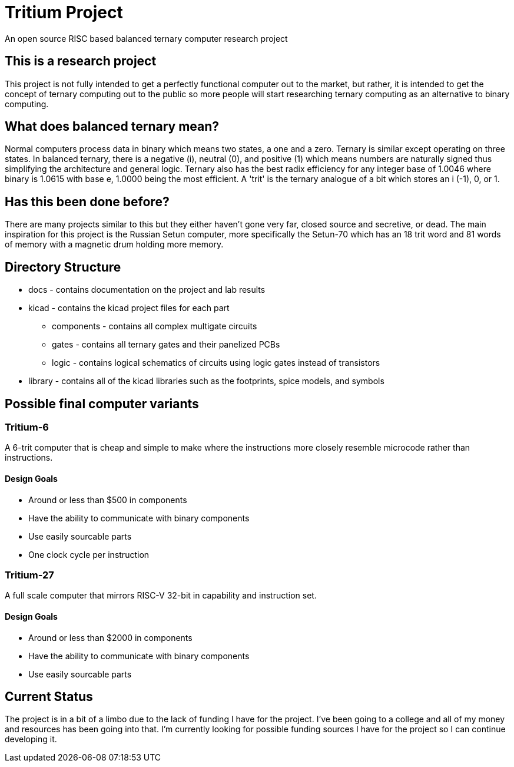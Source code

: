= Tritium Project
An open source RISC based balanced ternary computer research project

== This is a research project
This project is not fully intended to get a perfectly functional computer out to the market, but rather, it is intended to get the concept of ternary computing out to the public so more people will start researching ternary computing as an alternative to binary computing. 

== What does balanced ternary mean?
Normal computers process data in binary which means two states, a one and a zero. Ternary is similar except operating on three states. In balanced ternary, there is a negative (i), neutral (0), and positive (1) which means numbers are naturally signed thus simplifying the architecture and general logic. Ternary also has the best radix efficiency for any integer base of 1.0046 where binary is 1.0615 with base e, 1.0000 being the most efficient. A 'trit' is the ternary analogue of a bit which stores an i (-1), 0, or 1. 

== Has this been done before?
There are many projects similar to this but they either haven't gone very far, closed source and secretive, or dead. The main inspiration for this project is the Russian Setun computer, more specifically the Setun-70 which has an 18 trit word and 81 words of memory with a magnetic drum holding more memory. 

== Directory Structure
* docs - contains documentation on the project and lab results
* kicad - contains the kicad project files for each part
** components - contains all complex multigate circuits
** gates - contains all ternary gates and their panelized PCBs
** logic - contains logical schematics of circuits using logic gates instead of transistors
* library - contains all of the kicad libraries such as the footprints, spice models, and symbols

== Possible final computer variants
=== Tritium-6
A 6-trit computer that is cheap and simple to make where the instructions more closely resemble microcode rather than instructions.

==== Design Goals
* Around or less than $500 in components
* Have the ability to communicate with binary components
* Use easily sourcable parts
* One clock cycle per instruction

=== Tritium-27
A full scale computer that mirrors RISC-V 32-bit in capability and instruction set.

==== Design Goals
* Around or less than $2000 in components
* Have the ability to communicate with binary components
* Use easily sourcable parts

== Current Status
The project is in a bit of a limbo due to the lack of funding I have for the project. I've been going to a college and all of my money and resources has been going into that. I'm currently looking for possible funding sources I have for the project so I can continue developing it.